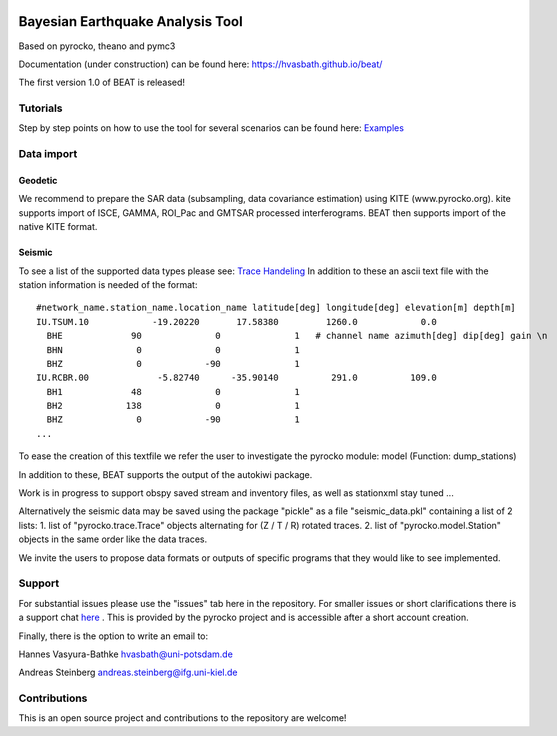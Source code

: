 .. image:: docs/_static/LOGO_BEAT.png?raw=true
    :align: center
    :alt: BEAT logo

Bayesian Earthquake Analysis Tool
---------------------------------

Based on pyrocko, theano and pymc3

Documentation (under construction) can be found here:
https://hvasbath.github.io/beat/

The first version 1.0 of BEAT is released!

Tutorials
=========
Step by step points on how to use the tool for several scenarios can be found here:
`Examples <https://hvasbath.github.io/beat/examples/index.html>`__

Data import
===========
Geodetic
^^^^^^^^
We recommend to prepare the SAR data (subsampling, data covariance estimation) using KITE (www.pyrocko.org).
kite supports import of ISCE, GAMMA, ROI_Pac and GMTSAR processed interferograms. BEAT then supports import of the native KITE format.

Seismic
^^^^^^^
To see a list of the supported data types please see: `Trace Handeling <https://pyrocko.org/docs/current/library/examples/trace_handling.html>`__
In addition to these an ascii text file with the station information is needed of the format::
    
    #network_name.station_name.location_name latitude[deg] longitude[deg] elevation[m] depth[m]
    IU.TSUM.10            -19.20220       17.58380         1260.0            0.0 
      BHE             90              0              1   # channel name azimuth[deg] dip[deg] gain \n
      BHN              0              0              1
      BHZ              0            -90              1
    IU.RCBR.00             -5.82740      -35.90140          291.0          109.0 
      BH1             48              0              1
      BH2            138              0              1
      BHZ              0            -90              1
    ...

To ease the creation of this textfile we refer the user to investigate the pyrocko module: model (Function: dump_stations)

In addition to these, BEAT supports the output of the autokiwi package.

Work is in progress to support obspy saved stream and inventory files, as well as stationxml stay tuned ...

Alternatively the seismic data may be saved using the package "pickle" as a file "seismic_data.pkl"
containing a list of 2 lists:
1. list of "pyrocko.trace.Trace" objects alternating for (Z / T / R) rotated traces.
2. list of "pyrocko.model.Station" objects in the same order like the data traces.

We invite the users to propose data formats or outputs of specific programs that they would 
like to see implemented. 

Support
=======
For substantial issues please use the "issues" tab here in the repository.
For smaller issues or short clarifications there is a support chat `here <https://hive.pyrocko.org/pyrocko-support/channels/beat>`__ . This is provided by the pyrocko project and is accessible after a short account creation.

Finally, there is the option to write an email to:

Hannes Vasyura-Bathke
hvasbath@uni-potsdam.de

Andreas Steinberg
andreas.steinberg@ifg.uni-kiel.de

Contributions
=============
This is an open source project and contributions to the repository are welcome!
